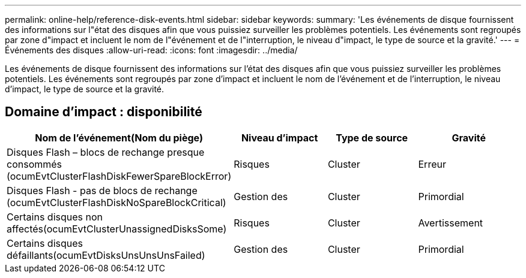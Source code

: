 ---
permalink: online-help/reference-disk-events.html 
sidebar: sidebar 
keywords:  
summary: 'Les événements de disque fournissent des informations sur l"état des disques afin que vous puissiez surveiller les problèmes potentiels. Les événements sont regroupés par zone d"impact et incluent le nom de l"événement et de l"interruption, le niveau d"impact, le type de source et la gravité.' 
---
= Événements des disques
:allow-uri-read: 
:icons: font
:imagesdir: ../media/


[role="lead"]
Les événements de disque fournissent des informations sur l'état des disques afin que vous puissiez surveiller les problèmes potentiels. Les événements sont regroupés par zone d'impact et incluent le nom de l'événement et de l'interruption, le niveau d'impact, le type de source et la gravité.



== Domaine d'impact : disponibilité

|===
| Nom de l'événement(Nom du piège) | Niveau d'impact | Type de source | Gravité 


 a| 
Disques Flash – blocs de rechange presque consommés (ocumEvtClusterFlashDiskFewerSpareBlockError)
 a| 
Risques
 a| 
Cluster
 a| 
Erreur



 a| 
Disques Flash - pas de blocs de rechange (ocumEvtClusterFlashDiskNoSpareBlockCritical)
 a| 
Gestion des
 a| 
Cluster
 a| 
Primordial



 a| 
Certains disques non affectés(ocumEvtClusterUnassignedDisksSome)
 a| 
Risques
 a| 
Cluster
 a| 
Avertissement



 a| 
Certains disques défaillants(ocumEvtDisksUnsUnsUnsFailed)
 a| 
Gestion des
 a| 
Cluster
 a| 
Primordial

|===